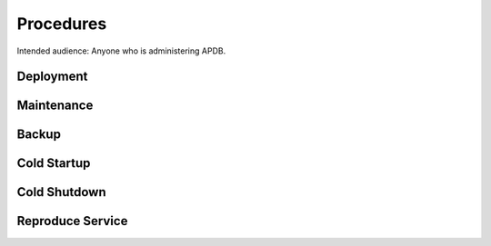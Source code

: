 ##########
Procedures
##########

Intended audience: Anyone who is administering APDB.

Deployment
==========
.. Deployment process for the application.  Included upgrades and rollback procedures

Maintenance
===========
.. Maintenance tasks. How maintenance is communicated and carried out.

Backup
======
.. Procedures for backup including how to verify backups.

Cold Startup
============
.. Steps if needed to recover application after downtime or disaster.

Cold Shutdown
=============
.. Any procedures needed to cleanly shutdown application before USDF downtime.

Reproduce Service
=================
.. How to reproduce service for testing purposes.
